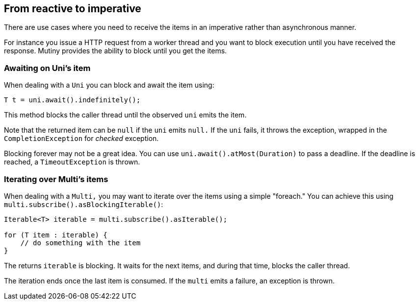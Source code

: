 :page-layout: getting-started
:page-title: From reactive to imperative
:page-description: Learn how to block until you get items
:page-previous: Using other reactive programming libraries
:page-previous-href: /getting-started/converters
// TODO Link to the how-to lists
:page-liquid:

== From reactive to imperative

There are use cases where you need to receive the items in an imperative rather than asynchronous manner.

For instance you issue a HTTP request from a worker thread and you want to block execution until you have received the response.
Mutiny provides the ability to block until you get the items.

=== Awaiting on Uni's item

When dealing with a `Uni` you can block and await the item using:

[source, java]
----
T t = uni.await().indefinitely();
----

This method blocks the caller thread until the observed `uni` emits the item.

Note that the returned item can be `null` if the `uni` emits `null.`
If the `uni` fails, it throws the exception, wrapped in the `CompletionException` for _checked_ exception.

Blocking forever may not be a great idea.
You can use `uni.await().atMost(Duration)` to pass a deadline.
If the deadline is reached, a `TimeoutException` is thrown.

=== Iterating over Multi's items

When dealing with a `Multi,` you may want to iterate over the items using a simple "foreach."
You can achieve this using `multi.subscribe().asBlockingIterable()`:

[source, java]
----
Iterable<T> iterable = multi.subscribe().asIterable();

for (T item : iterable) {
    // do something with the item
}
----

The returns `iterable` is blocking.
It waits for the next items, and during that time, blocks the caller thread.

The iteration ends once the last item is consumed.
If the `multi` emits a failure, an exception is thrown.

